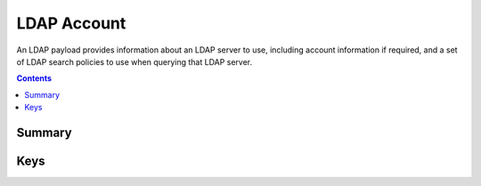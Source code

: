 LDAP Account
============

An LDAP payload provides information about an LDAP server to use, including account information if required,
and a set of LDAP search policies to use when querying that LDAP server.

.. contents::

Summary
-------

.. pfmheader:: manifests/ac2/com.apple.ldap.account manifest.plist

Keys
----

.. pfmkey:: LDAPAccountDescription manifests/ac2/com.apple.ldap.account manifest.plist
.. pfmkey:: LDAPAccountUserName manifests/ac2/com.apple.ldap.account manifest.plist
.. pfmkey:: LDAPAccountPassword manifests/ac2/com.apple.ldap.account manifest.plist
.. pfmkey:: LDAPAccountHostName manifests/ac2/com.apple.ldap.account manifest.plist
.. pfmkey:: LDAPAccountUseSSL manifests/ac2/com.apple.ldap.account manifest.plist
.. pfmkey:: LDAPSearchSettings manifests/ac2/com.apple.ldap.account manifest.plist
.. pfmkey:: CommunicationServiceRules manifests/ac2/com.apple.ldap.account manifest.plist